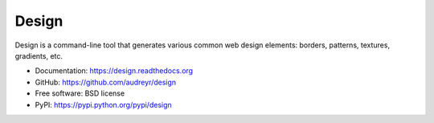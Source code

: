 ======
Design
======

Design is a command-line tool that generates various common web design elements: borders, patterns, textures, gradients, etc.

* Documentation: https://design.readthedocs.org
* GitHub: https://github.com/audreyr/design
* Free software: BSD license
* PyPI: https://pypi.python.org/pypi/design
